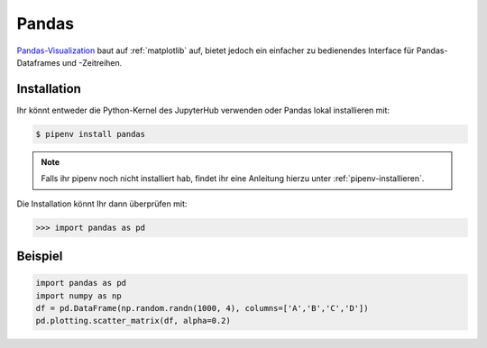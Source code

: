 Pandas
======

`Pandas-Visualization
<https://pandas.pydata.org/pandas-docs/stable/user_guide/visualization.html>`_ 
baut auf :ref:`matplotlib` auf, bietet jedoch ein einfacher zu bedienendes
Interface für Pandas-Dataframes und -Zeitreihen.

Installation
------------

Ihr könnt entweder die Python-Kernel des JupyterHub verwenden oder Pandas
lokal installieren mit:

.. code-block:: console

    $ pipenv install pandas

.. note::
    Falls ihr pipenv noch nicht installiert hab, findet ihr eine Anleitung
    hierzu unter :ref:`pipenv-installieren`.

Die Installation könnt Ihr dann überprüfen mit:

.. code-block:: python

    >>> import pandas as pd

Beispiel
--------

.. code-block:: python

    import pandas as pd
    import numpy as np
    df = pd.DataFrame(np.random.randn(1000, 4), columns=['A','B','C','D'])
    pd.plotting.scatter_matrix(df, alpha=0.2)

.. seealso::
   - `Pandas Plotting Docs
     <https://pandas.pydata.org/pandas-docs/stable/reference/plotting.html>`_

